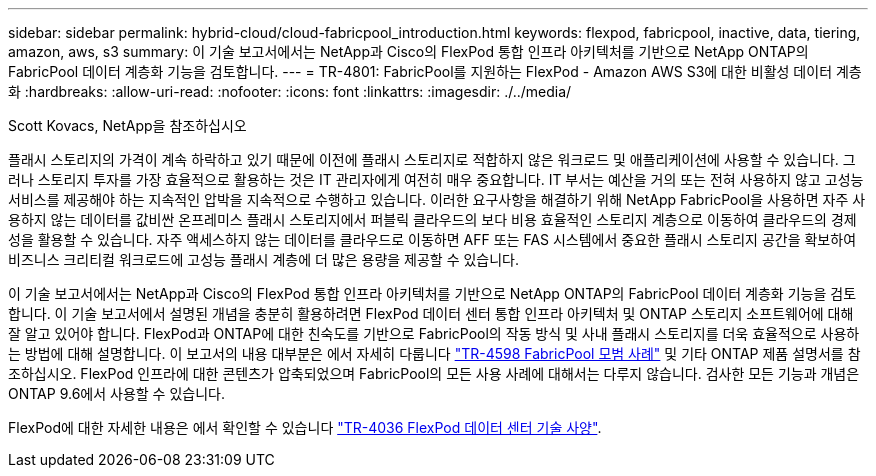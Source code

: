 ---
sidebar: sidebar 
permalink: hybrid-cloud/cloud-fabricpool_introduction.html 
keywords: flexpod, fabricpool, inactive, data, tiering, amazon, aws, s3 
summary: 이 기술 보고서에서는 NetApp과 Cisco의 FlexPod 통합 인프라 아키텍처를 기반으로 NetApp ONTAP의 FabricPool 데이터 계층화 기능을 검토합니다. 
---
= TR-4801: FabricPool를 지원하는 FlexPod - Amazon AWS S3에 대한 비활성 데이터 계층화
:hardbreaks:
:allow-uri-read: 
:nofooter: 
:icons: font
:linkattrs: 
:imagesdir: ./../media/


Scott Kovacs, NetApp을 참조하십시오

플래시 스토리지의 가격이 계속 하락하고 있기 때문에 이전에 플래시 스토리지로 적합하지 않은 워크로드 및 애플리케이션에 사용할 수 있습니다. 그러나 스토리지 투자를 가장 효율적으로 활용하는 것은 IT 관리자에게 여전히 매우 중요합니다. IT 부서는 예산을 거의 또는 전혀 사용하지 않고 고성능 서비스를 제공해야 하는 지속적인 압박을 지속적으로 수행하고 있습니다. 이러한 요구사항을 해결하기 위해 NetApp FabricPool을 사용하면 자주 사용하지 않는 데이터를 값비싼 온프레미스 플래시 스토리지에서 퍼블릭 클라우드의 보다 비용 효율적인 스토리지 계층으로 이동하여 클라우드의 경제성을 활용할 수 있습니다. 자주 액세스하지 않는 데이터를 클라우드로 이동하면 AFF 또는 FAS 시스템에서 중요한 플래시 스토리지 공간을 확보하여 비즈니스 크리티컬 워크로드에 고성능 플래시 계층에 더 많은 용량을 제공할 수 있습니다.

이 기술 보고서에서는 NetApp과 Cisco의 FlexPod 통합 인프라 아키텍처를 기반으로 NetApp ONTAP의 FabricPool 데이터 계층화 기능을 검토합니다. 이 기술 보고서에서 설명된 개념을 충분히 활용하려면 FlexPod 데이터 센터 통합 인프라 아키텍처 및 ONTAP 스토리지 소프트웨어에 대해 잘 알고 있어야 합니다. FlexPod과 ONTAP에 대한 친숙도를 기반으로 FabricPool의 작동 방식 및 사내 플래시 스토리지를 더욱 효율적으로 사용하는 방법에 대해 설명합니다. 이 보고서의 내용 대부분은 에서 자세히 다룹니다 https://www.netapp.com/pdf.html?item=/media/17239-tr4598pdf.pdf["TR-4598 FabricPool 모범 사례"^] 및 기타 ONTAP 제품 설명서를 참조하십시오. FlexPod 인프라에 대한 콘텐츠가 압축되었으며 FabricPool의 모든 사용 사례에 대해서는 다루지 않습니다. 검사한 모든 기능과 개념은 ONTAP 9.6에서 사용할 수 있습니다.

FlexPod에 대한 자세한 내용은 에서 확인할 수 있습니다 https://www.netapp.com/pdf.html?item=/media/12424-tr4036.pdf["TR-4036 FlexPod 데이터 센터 기술 사양"^].

